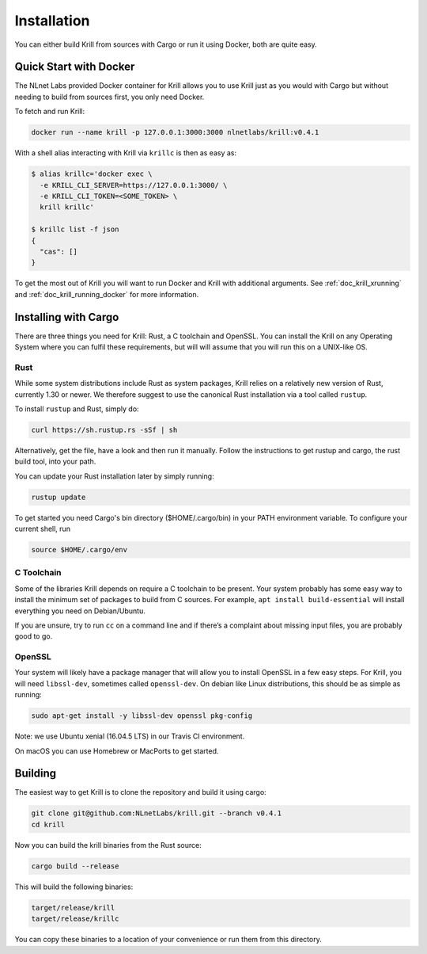 .. _doc_krill_installation:

Installation
============

You can either build Krill from sources with Cargo or run it using Docker, both
are quite easy.

Quick Start with Docker
-----------------------

The NLnet Labs provided Docker container for Krill allows you to use Krill just
as you would with Cargo but without needing to build from sources first, you
only need Docker.

To fetch and run Krill:

.. code-block:: bash

    docker run --name krill -p 127.0.0.1:3000:3000 nlnetlabs/krill:v0.4.1

With a shell alias interacting with Krill via ``krillc`` is then as
easy as:

.. code-block:: bash

    $ alias krillc='docker exec \
      -e KRILL_CLI_SERVER=https://127.0.0.1:3000/ \
      -e KRILL_CLI_TOKEN=<SOME_TOKEN> \
      krill krillc'

    $ krillc list -f json
    {
      "cas": []
    }

To get the most out of Krill you will want to run Docker and Krill with
additional arguments. See :ref:`doc_krill_xrunning` and :ref:`doc_krill_running_docker`
for more information.


Installing with Cargo
---------------------

There are three things you need for Krill: Rust, a C toolchain and OpenSSL.
You can install the Krill on any Operating System where you can fulfil these
requirements, but will will assume that you will run this on a UNIX-like OS.

Rust
""""

While some system distributions include Rust as system packages,
Krill relies on a relatively new version of Rust, currently 1.30 or
newer. We therefore suggest to use the canonical Rust installation via a
tool called ``rustup``.

To install ``rustup`` and Rust, simply do:

.. code-block:: bash

   curl https://sh.rustup.rs -sSf | sh

Alternatively, get the file, have a look and then run it manually.
Follow the instructions to get rustup and cargo, the rust build tool, into
your path.

You can update your Rust installation later by simply running:

.. code-block:: bash

   rustup update

To get started you need Cargo's bin directory ($HOME/.cargo/bin) in your PATH 
environment variable. To configure your current shell, run 

.. code-block:: bash

   source $HOME/.cargo/env

C Toolchain
"""""""""""

Some of the libraries Krill depends on require a C toolchain to be
present. Your system probably has some easy way to install the minimum
set of packages to build from C sources. For example, 
``apt install build-essential`` will install everything you need 
on Debian/Ubuntu.

If you are unsure, try to run ``cc`` on a command line and if there’s a 
complaint about missing input files, you are probably good to go. 

OpenSSL
"""""""
Your system will likely have a package manager that will allow you to
install OpenSSL in a few easy steps. For Krill, you will need ``libssl-dev``,
sometimes called ``openssl-dev``. On debian like Linux distributions, 
this should be as simple as running:

.. code-block:: bash

    sudo apt-get install -y libssl-dev openssl pkg-config

Note: we use Ubuntu xenial (16.04.5 LTS) in our Travis CI environment.

On macOS you can use Homebrew or MacPorts to get started.


Building
--------

The easiest way to get Krill is to clone the repository and build it using
cargo:

.. code-block:: bash

    git clone git@github.com:NLnetLabs/krill.git --branch v0.4.1
    cd krill

Now you can build the krill binaries from the Rust source:

.. code-block:: bash

    cargo build --release

This will build the following binaries:

.. code-block:: bash

   target/release/krill
   target/release/krillc

You can copy these binaries to a location of your convenience or run them from this directory.
